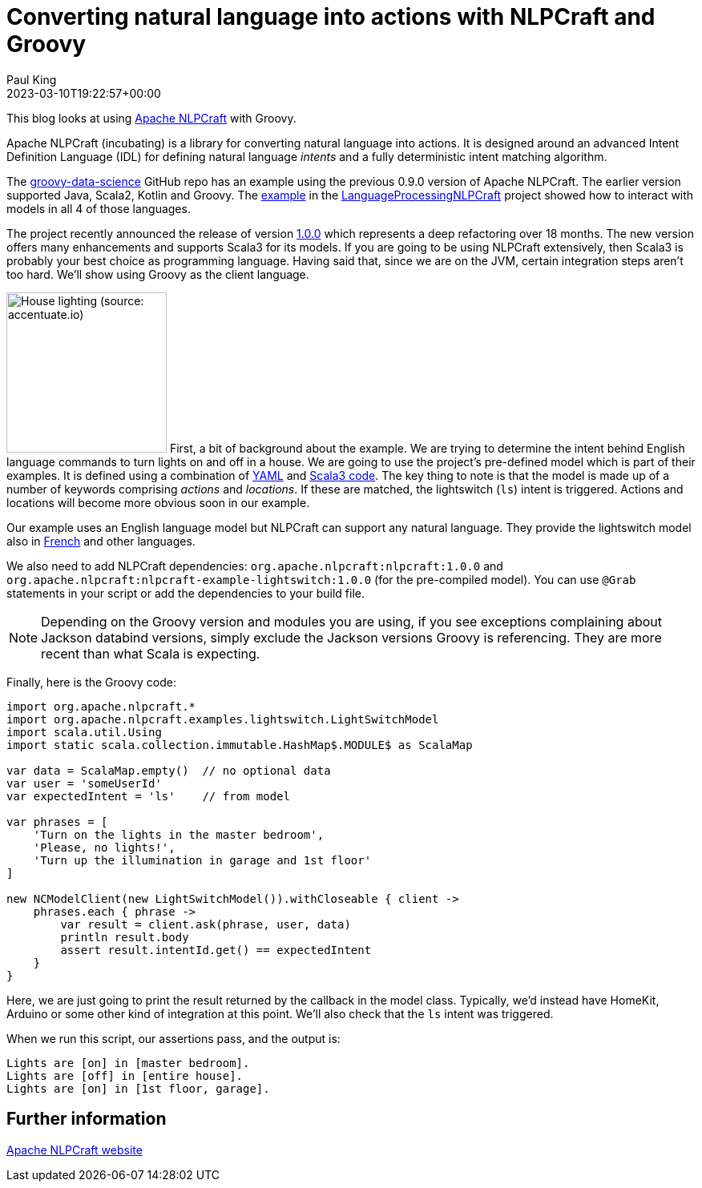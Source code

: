 = Converting natural language into actions with NLPCraft and Groovy
Paul King
:revdate: 2023-03-10T19:22:57+00:00
:keywords: groovy, natural language processing, nlp, nlpcraft
:description: This blog looks at using Apache NLPCraft from Groovy.

This blog looks at using
https://nlpcraft.apache.org/index.html[Apache NLPCraft]
with Groovy.

Apache NLPCraft (incubating) is a library for converting
natural language into actions.
It is designed around an advanced Intent Definition Language (IDL) for
defining natural language _intents_ and a fully deterministic intent
matching algorithm.


The
https://github.com/paulk-asert/groovy-data-science[groovy-data-science]
GitHub repo has an example using the previous 0.9.0 version of Apache NLPCraft.
The earlier version supported Java, Scala2, Kotlin and Groovy.
The
https://github.com/paulk-asert/groovy-data-science/blob/master/subprojects/LanguageProcessingNLPCraft/src/main/groovy/Lights.groovy[example] in the
https://github.com/paulk-asert/groovy-data-science/blob/master/subprojects/LanguageProcessingNLPCraft/[LanguageProcessingNLPCraft] project showed how
to interact with models in all 4 of those languages.

The project recently announced the release of version
https://nlpcraft.apache.org/relnotes/release-notes-1.0.0.html[1.0.0]
which represents a deep refactoring over 18 months.
The new version offers many enhancements and supports Scala3 for its models.
If you are going to be using NLPCraft extensively, then Scala3
is probably your best choice as programming language. Having said that,
since we are on the JVM, certain integration steps aren't too hard.
We'll show using Groovy as the client language.

image:https://original.accentuate.io/556263801041/1636542278424/Lighting-Automation-Mob.jpg[House lighting (source: accentuate.io),200,float="right"]
First, a bit of background about the example.
We are trying to determine the intent behind English language
commands to turn lights on and off in a house.
We are going to use the project's pre-defined model which is part of their examples.
It is defined using a combination of
https://nlpcraft.apache.org/examples/light_switch.html#model[YAML]
and
https://nlpcraft.apache.org/examples/light_switch.html#code[Scala3 code].
The key thing to note is that the model is made up of a number of keywords
comprising _actions_ and _locations_.
If these are matched, the lightswitch (`ls`) intent is triggered.
Actions and locations will become more obvious soon in our example.

Our example uses an English language model but NLPCraft can support
any natural language.
They provide the lightswitch model also in
https://nlpcraft.apache.org/examples/light_switch_fr.html[French] and other languages.

We also need to add NLPCraft dependencies: `org.apache.nlpcraft:nlpcraft:1.0.0`
and `org.apache.nlpcraft:nlpcraft-example-lightswitch:1.0.0` (for the pre-compiled model). You can use `@Grab` statements in your script or add the dependencies to your build file.

NOTE: Depending on the Groovy version and modules you are using, if you see exceptions
complaining about Jackson databind versions, simply exclude the Jackson versions
Groovy is referencing. They are more recent than what Scala is expecting.

Finally, here is the Groovy code:

[source,groovy]
----
import org.apache.nlpcraft.*
import org.apache.nlpcraft.examples.lightswitch.LightSwitchModel
import scala.util.Using
import static scala.collection.immutable.HashMap$.MODULE$ as ScalaMap

var data = ScalaMap.empty()  // no optional data
var user = 'someUserId'
var expectedIntent = 'ls'    // from model

var phrases = [
    'Turn on the lights in the master bedroom',
    'Please, no lights!',
    'Turn up the illumination in garage and 1st floor'
]

new NCModelClient(new LightSwitchModel()).withCloseable { client ->
    phrases.each { phrase ->
        var result = client.ask(phrase, user, data)
        println result.body
        assert result.intentId.get() == expectedIntent
    }
}
----

Here, we are just going to print the result returned by the callback
in the model class. Typically, we'd instead have HomeKit, Arduino or
some other kind of integration at this point. We'll also check that
the `ls` intent was triggered.

When we run this script, our assertions pass, and the output is:

----
Lights are [on] in [master bedroom].
Lights are [off] in [entire house].
Lights are [on] in [1st floor, garage].
----

== Further information

https://nlpcraft.apache.org/index.html[Apache NLPCraft website]